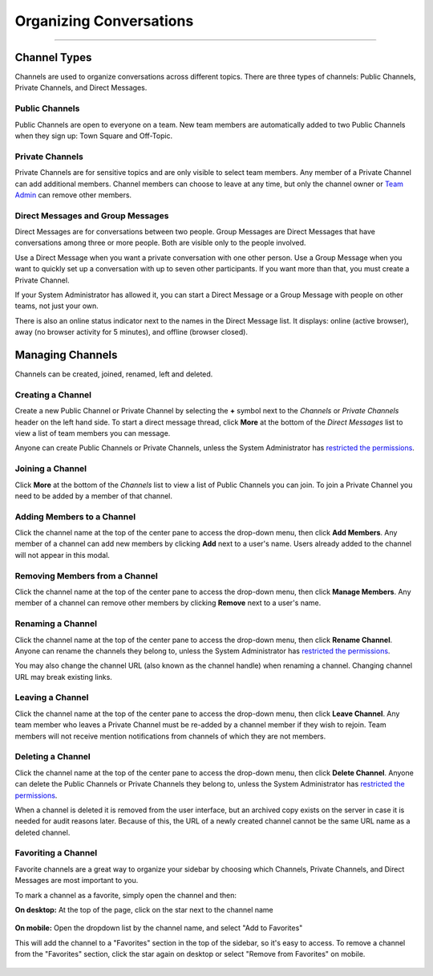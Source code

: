 Organizing Conversations
======================================
_____

Channel Types
-------------------------------------
Channels are used to organize conversations across different topics. There are three types of channels: Public Channels, Private Channels, and Direct Messages.

Public Channels
~~~~~~~~~~~~~~~~~~~~~~~~~~~~~~~~~~~~~
Public Channels are open to everyone on a team. New team members are automatically added to two Public Channels when they sign up: Town Square and Off-Topic.

Private Channels
~~~~~~~~~~~~~~~~~~~~~~~~~~~~~~~~~~~~~
Private Channels are for sensitive topics and are only visible to select team members. Any member of a Private Channel can add additional members. Channel members can choose to leave at any time, but only the channel owner or `Team Admin <http://docs.mattermost.com/help/getting-started/managing-members.html#user-roles>`_ can remove other members.

Direct Messages and Group Messages
~~~~~~~~~~~~~~~~~~~~~~~~~~~~~~~~~~~~~
Direct Messages are for conversations between two people. Group Messages are Direct Messages that have conversations among three or more people. Both are visible only to the people involved.

Use a Direct Message when you want a private conversation with one other person. Use a Group Message when you want to quickly set up a conversation with up to seven other participants. If you want more than that, you must create a Private Channel.

If your System Administrator has allowed it, you can start a Direct Message or a Group Message with people on other teams, not just your own.

There is also an online status indicator next to the names in the Direct Message list. It displays: online (active browser), away (no browser activity for 5 minutes), and offline (browser closed).

Managing Channels
-----------------------------------------
Channels can be created, joined, renamed, left and deleted.

Creating a Channel
~~~~~~~~~~~~~~~~~~~~~~~~~~~~~~~~~~~~~
Create a new Public Channel or Private Channel by selecting the **+** symbol next to the *Channels* or *Private Channels* header on the left hand side. To start a direct message thread, click **More** at the bottom of the *Direct Messages* list to view a list of team members you can message.

Anyone can create Public Channels or Private Channels, unless the System Administrator has `restricted the permissions <https://docs.mattermost.com/administration/config-settings.html#enable-public-channel-creation-for>`_.

Joining a Channel
~~~~~~~~~~~~~~~~~~~~~~~~~~~~~~~~~~~~~
Click **More** at the bottom of the *Channels* list to view a list of Public Channels you can join. To join a Private Channel you need to be added by a member of that channel.

Adding Members to a Channel
~~~~~~~~~~~~~~~~~~~~~~~~~~~~~~~~~~~~~~~~~~~~~
Click the channel name at the top of the center pane to access the drop-down menu, then click **Add Members**. Any member of a channel can add new members by clicking **Add** next to a user's name. Users already added to the channel will not appear in this modal.

Removing Members from a Channel
~~~~~~~~~~~~~~~~~~~~~~~~~~~~~~~~~~~~~~~~~~~~~
Click the channel name at the top of the center pane to access the drop-down menu, then click **Manage Members**. Any member of a channel can remove other members by clicking **Remove** next to a user's name.

Renaming a Channel
~~~~~~~~~~~~~~~~~~~~~~~~~~~~~~~~~~~~~
Click the channel name at the top of the center pane to access the drop-down menu, then click **Rename Channel**. Anyone can rename the channels they belong to, unless the System Administrator has `restricted the permissions <https://docs.mattermost.com/administration/config-settings.html#enable-public-channel-renaming-for>`_.

You may also change the channel URL (also known as the channel handle) when renaming a channel. Changing channel URL may break existing links.

Leaving a Channel
~~~~~~~~~~~~~~~~~~~~~~~~~~~~~~~~~~~~~
Click the channel name at the top of the center pane to access the drop-down menu, then click **Leave Channel**. Any team member who leaves a Private Channel must be re-added by a channel member if they wish to rejoin. Team members will not receive mention notifications from channels of which they are not members.

Deleting a Channel
~~~~~~~~~~~~~~~~~~~~~~~~~~~~~~~~~~~~~
Click the channel name at the top of the center pane to access the drop-down menu, then click **Delete Channel**. Anyone can delete the Public Channels or Private Channels they belong to, unless the System Administrator has `restricted the permissions <https://docs.mattermost.com/administration/config-settings.html#enable-public-channel-deletion-for>`_.

When a channel is deleted it is removed from the user interface, but an archived copy exists on the server in case it is needed for audit reasons later. Because of this, the URL of a newly created channel cannot be the same URL name as a deleted channel.

Favoriting a Channel
~~~~~~~~~~~~~~~~~~~~~~~~~~~~~~~~~~~~~

Favorite channels are a great way to organize your sidebar by choosing which Channels, Private Channels, and Direct Messages are most important to you.

To mark a channel as a favorite, simply open the channel and then:

**On desktop:** At the top of the page, click on the star next to the channel name

    .. image:: ../../images/favorite_channels_desktop.png
       :scale: 35


**On mobile:** Open the dropdown list by the channel name, and select "Add to Favorites"

This will add the channel to a "Favorites" section in the top of the sidebar, so it's easy to access. To remove a channel from the "Favorites" section, click the star again on desktop or select "Remove from Favorites" on mobile.

    .. image:: ../../images/favorite_channels_sidebar.png
       :scale: 35
